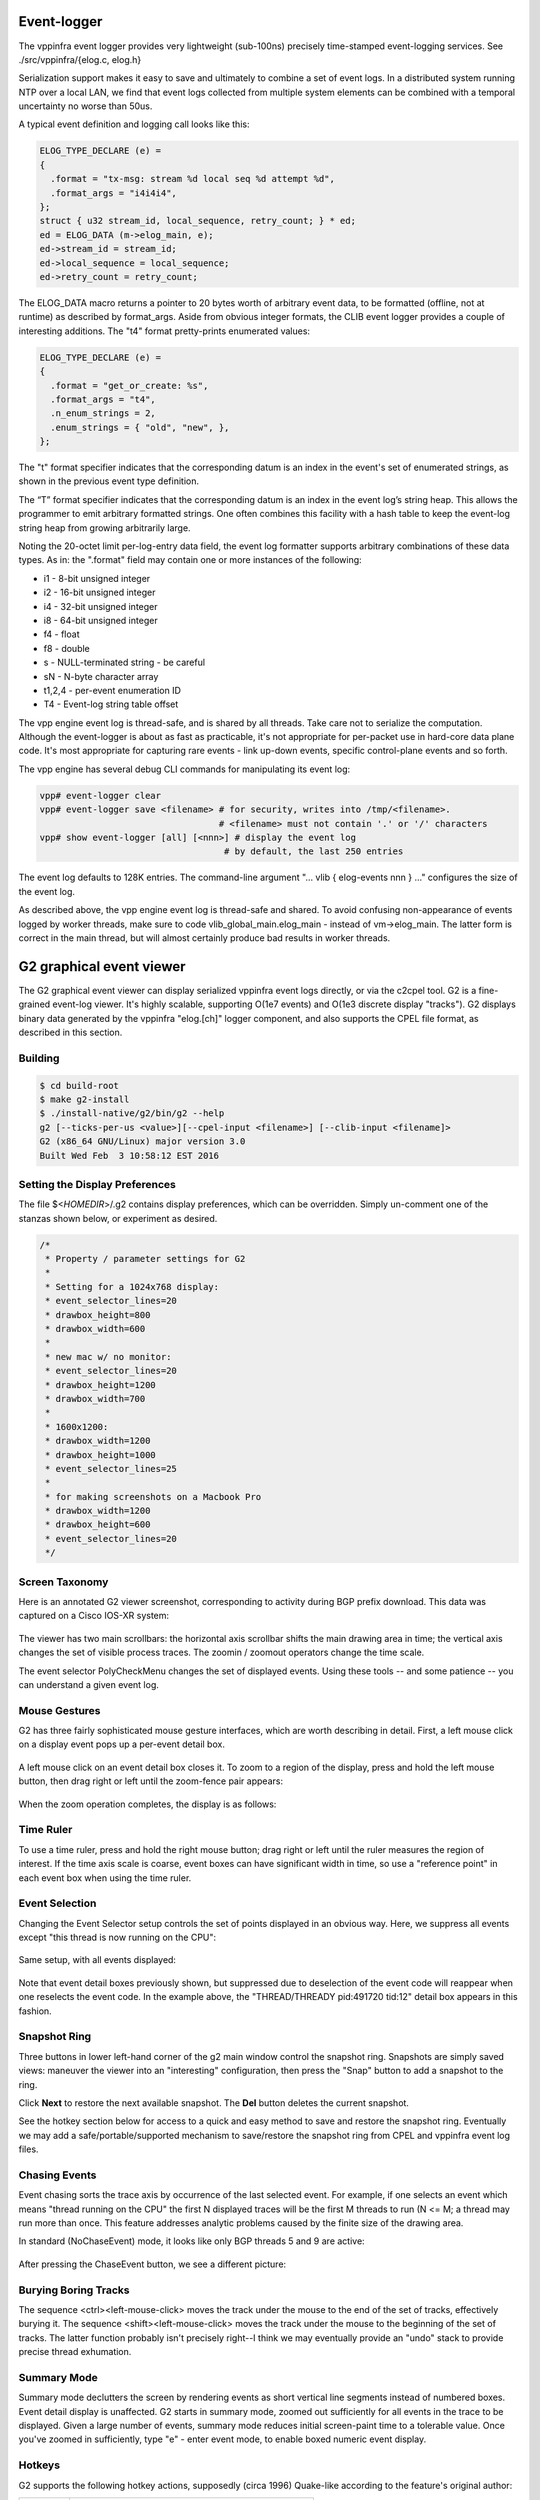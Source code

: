 .. _eventviewer:

Event-logger
============

The vppinfra event logger provides very lightweight (sub-100ns)
precisely time-stamped event-logging services. See
./src/vppinfra/{elog.c, elog.h}

Serialization support makes it easy to save and ultimately to combine a
set of event logs. In a distributed system running NTP over a local LAN,
we find that event logs collected from multiple system elements can be
combined with a temporal uncertainty no worse than 50us.

A typical event definition and logging call looks like this:

.. code-block:: c

    ELOG_TYPE_DECLARE (e) = 
    {
      .format = "tx-msg: stream %d local seq %d attempt %d",
      .format_args = "i4i4i4",
    };
    struct { u32 stream_id, local_sequence, retry_count; } * ed;
    ed = ELOG_DATA (m->elog_main, e);
    ed->stream_id = stream_id;
    ed->local_sequence = local_sequence;
    ed->retry_count = retry_count;

The ELOG\_DATA macro returns a pointer to 20 bytes worth of arbitrary
event data, to be formatted (offline, not at runtime) as described by
format\_args. Aside from obvious integer formats, the CLIB event logger
provides a couple of interesting additions. The "t4" format
pretty-prints enumerated values:

.. code-block:: c

    ELOG_TYPE_DECLARE (e) = 
    {
      .format = "get_or_create: %s",
      .format_args = "t4",
      .n_enum_strings = 2,
      .enum_strings = { "old", "new", },
    };

The "t" format specifier indicates that the corresponding datum is an
index in the event's set of enumerated strings, as shown in the previous
event type definition.

The “T” format specifier indicates that the corresponding datum is an
index in the event log’s string heap. This allows the programmer to emit
arbitrary formatted strings. One often combines this facility with a
hash table to keep the event-log string heap from growing arbitrarily
large.

Noting the 20-octet limit per-log-entry data field, the event log
formatter supports arbitrary combinations of these data types. As in:
the ".format" field may contain one or more instances of the following:

-   i1 - 8-bit unsigned integer
-   i2 - 16-bit unsigned integer
-   i4 - 32-bit unsigned integer
-   i8 - 64-bit unsigned integer
-   f4 - float
-   f8 - double
-   s - NULL-terminated string - be careful
-   sN - N-byte character array
-   t1,2,4 - per-event enumeration ID
-   T4 - Event-log string table offset

The vpp engine event log is thread-safe, and is shared by all threads.
Take care not to serialize the computation. Although the event-logger is
about as fast as practicable, it's not appropriate for per-packet use in
hard-core data plane code. It's most appropriate for capturing rare
events - link up-down events, specific control-plane events and so
forth.

The vpp engine has several debug CLI commands for manipulating its event
log:

.. code-block:: console

    vpp# event-logger clear
    vpp# event-logger save <filename> # for security, writes into /tmp/<filename>.
                                      # <filename> must not contain '.' or '/' characters
    vpp# show event-logger [all] [<nnn>] # display the event log
                                       # by default, the last 250 entries

The event log defaults to 128K entries. The command-line argument "...
vlib { elog-events nnn } ..." configures the size of the event log.

As described above, the vpp engine event log is thread-safe and shared.
To avoid confusing non-appearance of events logged by worker threads,
make sure to code vlib\_global\_main.elog\_main - instead of
vm->elog\_main. The latter form is correct in the main thread, but
will almost certainly produce bad results in worker threads.

G2 graphical event viewer
==========================

The G2 graphical event viewer can display serialized vppinfra event logs
directly, or via the c2cpel tool. G2 is a fine-grained event-log viewer. It's
highly scalable, supporting O(1e7 events) and O(1e3 discrete display "tracks").
G2 displays binary data generated by the vppinfra "elog.[ch]" logger component,
and also supports the CPEL file format, as described in this section.

Building
--------------

.. code-block:: console

   $ cd build-root
   $ make g2-install
   $ ./install-native/g2/bin/g2 --help
   g2 [--ticks-per-us <value>][--cpel-input <filename>] [--clib-input <filename]>
   G2 (x86_64 GNU/Linux) major version 3.0
   Built Wed Feb  3 10:58:12 EST 2016

Setting the Display Preferences
------------------------------------------------

The file $<*HOMEDIR*>/.g2 contains display preferences, which can be overridden.
Simply un-comment one of the stanzas shown below, or experiment as desired.

.. code-block:: c

    /*
     * Property / parameter settings for G2
     *
     * Setting for a 1024x768 display:
     * event_selector_lines=20
     * drawbox_height=800
     * drawbox_width=600
     * 
     * new mac w/ no monitor:
     * event_selector_lines=20
     * drawbox_height=1200
     * drawbox_width=700
     *
     * 1600x1200:
     * drawbox_width=1200
     * drawbox_height=1000
     * event_selector_lines=25
     * 
     * for making screenshots on a Macbook Pro
     * drawbox_width=1200
     * drawbox_height=600
     * event_selector_lines=20
     */

Screen Taxonomy
----------------------------

Here is an annotated G2 viewer screenshot, corresponding to activity during BGP
prefix download. This data was captured on a Cisco IOS-XR system: 

.. figure:: /_images/g21.jpg
   :scale: 60%
   

The viewer has two main scrollbars: the horizontal axis scrollbar shifts the main
drawing area in time; the vertical axis changes the set of visible process traces.
The zoomin / zoomout operators change the time scale.

The event selector PolyCheckMenu changes the set of displayed events. 
Using these tools -- and some patience -- you can understand a given event log.

Mouse Gestures
-------------------------

G2 has three fairly sophisticated mouse gesture interfaces, which are worth describing
in detail. First, a left mouse click on a display event pops up a per-event detail box. 

.. figure:: /_images/g22.jpg
   :scale: 60%

A left mouse click on an event detail box closes it. 
To zoom to a region of the display, press and hold the left mouse button, then drag
right or left until the zoom-fence pair appears:

.. figure:: /_images/g23.jpg
   :scale: 60%

When the zoom operation completes, the display is as follows: 

.. figure:: /_images/g24.jpg

Time Ruler
------------------

To use a time ruler, press and hold the right mouse button; drag right or left
until the ruler measures the region of interest. If the time axis scale is coarse,
event boxes can have significant width in time, so use a "reference point" in
each event box when using the time ruler. 

.. figure:: /_images/g25.jpg
   :scale: 60%

Event Selection
-------------------------

Changing the Event Selector setup controls the set of points displayed in an
obvious way. Here, we suppress all events except "this thread is now running on the CPU": 

.. figure:: /_images/g26.jpg
   :scale: 60%

Same setup, with all events displayed: 

.. figure:: /_images/g27.jpg
   :scale: 60%

Note that event detail boxes previously shown, but suppressed due to deselection
of the event code will reappear when one reselects the event code. In the example
above, the "THREAD/THREADY pid:491720 tid:12" detail box appears in this fashion.

Snapshot Ring
-----------------------

Three buttons in lower left-hand corner of the g2 main window control the snapshot
ring. Snapshots are simply saved views: maneuver the viewer into an "interesting"
configuration, then press the "Snap" button to add a snapshot to the ring.

Click **Next** to restore the next available snapshot. The **Del** button deletes the current snapshot.

See the hotkey section below for access to a quick and easy method to save and
restore the snapshot ring. Eventually we may add a safe/portable/supported mechanism
to save/restore the snapshot ring from CPEL and vppinfra event log files.

Chasing Events
------------------------

Event chasing sorts the trace axis by occurrence of the last selected event. For
example, if one selects an event which means "thread running on the CPU" the first
N displayed traces will be the first M threads to run (N <= M; a thread may run
more than once. This feature addresses analytic problems caused by the finite size of the drawing area.

In standard (NoChaseEvent) mode, it looks like only BGP threads 5 and 9 are active: 

.. figure:: /_images/g28.jpg
   :scale: 60%

After pressing the ChaseEvent button, we see a different picture: 

.. figure:: /_images/g29.jpg
   :scale: 60%

Burying Boring Tracks
-----------------------------------

The sequence <ctrl><left-mouse-click> moves the track under the mouse to the end
of the set of tracks, effectively burying it. The sequence <shift><left-mouse-click>
moves the track under the mouse to the beginning of the set of tracks. The latter
function probably isn't precisely right--I think we may eventually provide an "undo"
stack to provide precise thread exhumation.

Summary Mode
-------------------------

Summary mode declutters the screen by rendering events as short vertical line
segments instead of numbered boxes. Event detail display is unaffected. G2 starts
in summary mode, zoomed out sufficiently for all events in the trace to be displayed.
Given a large number of events, summary mode reduces initial screen-paint time to a
tolerable value. Once you've zoomed in sufficiently, type "e" - enter event mode,
to enable boxed numeric event display.

Hotkeys
-------------

G2 supports the following hotkey actions, supposedly (circa 1996) Quake-like
according to the feature's original author: 

+----------------------+--------------------------------------------------------+
| Key                  | Function                                               |
+======================+========================================================+
| w                    | Zoom-in                                                |
+----------------------+--------------------------------------------------------+
| s                    | Zoom-out                                               |
+----------------------+--------------------------------------------------------+
| a                    | Scroll Left                                            |
+----------------------+--------------------------------------------------------+
| d                    | Scroll Right                                           |
+----------------------+--------------------------------------------------------+
| e                    | Toggle between event and summary-event mode            |
+----------------------+--------------------------------------------------------+
| p                    | Put (write) snapshot ring to snapshots.g2              |
+----------------------+--------------------------------------------------------+
| l                    | Load (read) snapshot ring from snapshots.g2            |
+----------------------+--------------------------------------------------------+
| <ctrl>-q             | quit                                                   |
+----------------------+--------------------------------------------------------+

